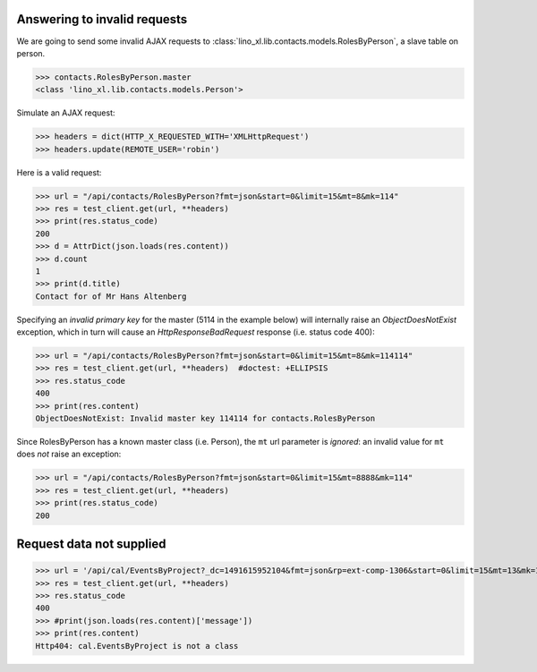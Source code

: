 .. _invalid_requests:
.. _lino.specs.invalid_requests:

Answering to invalid requests
=============================

.. to run only this test:

    $ python setup.py test -s tests.SpecsTests.test_invalid_requests
    
    doctest init:

    >>> from lino import startup
    >>> startup('lino_book.projects.min1.settings.doctests')
    >>> from lino.api.doctest import *


We are going to send some invalid AJAX requests to
:class:`lino_xl.lib.contacts.models.RolesByPerson`, a slave table on
person.

>>> contacts.RolesByPerson.master
<class 'lino_xl.lib.contacts.models.Person'>

Simulate an AJAX request:

>>> headers = dict(HTTP_X_REQUESTED_WITH='XMLHttpRequest')
>>> headers.update(REMOTE_USER='robin')

Here is a valid request:

>>> url = "/api/contacts/RolesByPerson?fmt=json&start=0&limit=15&mt=8&mk=114"
>>> res = test_client.get(url, **headers)
>>> print(res.status_code)
200
>>> d = AttrDict(json.loads(res.content))
>>> d.count
1
>>> print(d.title)
Contact for of Mr Hans Altenberg


Specifying an *invalid primary key* for the master (5114 in the
example below) will internally raise an `ObjectDoesNotExist`
exception, which in turn will cause an `HttpResponseBadRequest`
response (i.e. status code 400):

>>> url = "/api/contacts/RolesByPerson?fmt=json&start=0&limit=15&mt=8&mk=114114"
>>> res = test_client.get(url, **headers)  #doctest: +ELLIPSIS
>>> res.status_code
400
>>> print(res.content)
ObjectDoesNotExist: Invalid master key 114114 for contacts.RolesByPerson

Since RolesByPerson has a known master class (i.e. Person), the ``mt``
url parameter is *ignored*: an invalid value for ``mt`` does *not*
raise an exception:

>>> url = "/api/contacts/RolesByPerson?fmt=json&start=0&limit=15&mt=8888&mk=114"
>>> res = test_client.get(url, **headers)
>>> print(res.status_code)
200


Request data not supplied
=========================

>>> url = '/api/cal/EventsByProject?_dc=1491615952104&fmt=json&rp=ext-comp-1306&start=0&limit=15&mt=13&mk=188'
>>> res = test_client.get(url, **headers)
>>> res.status_code
400
>>> #print(json.loads(res.content)['message'])
>>> print(res.content)
Http404: cal.EventsByProject is not a class
